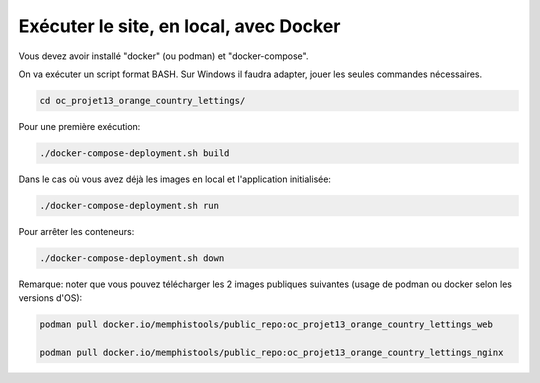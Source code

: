 Exécuter le site, en local, avec Docker
=======================================

Vous devez avoir installé "docker" (ou podman) et "docker-compose".

On va exécuter un script format BASH. Sur Windows il faudra adapter, jouer les seules commandes nécessaires.

.. code-block:: console

  cd oc_projet13_orange_country_lettings/

Pour une première exécution:

.. code-block:: console

  ./docker-compose-deployment.sh build

Dans le cas où vous avez déjà les images en local et l'application initialisée:

.. code-block:: console

  ./docker-compose-deployment.sh run

Pour arrêter les conteneurs:

.. code-block:: console

  ./docker-compose-deployment.sh down

Remarque: noter que vous pouvez télécharger les 2 images publiques suivantes (usage de podman ou docker selon les versions d'OS):

.. code-block:: console

  podman pull docker.io/memphistools/public_repo:oc_projet13_orange_country_lettings_web

  podman pull docker.io/memphistools/public_repo:oc_projet13_orange_country_lettings_nginx
